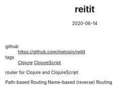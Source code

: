 #+TITLE: reitit
#+DATE: 2020-06-14

- github :: https://github.com/metosin/reitit
- tags :: [[file:clojure.org][Clojure]] [[file:clojurescript.org][ClojureScript]]

router for Clojure and ClojureScript

Path-based Routing
Name-based (reverse) Routing

